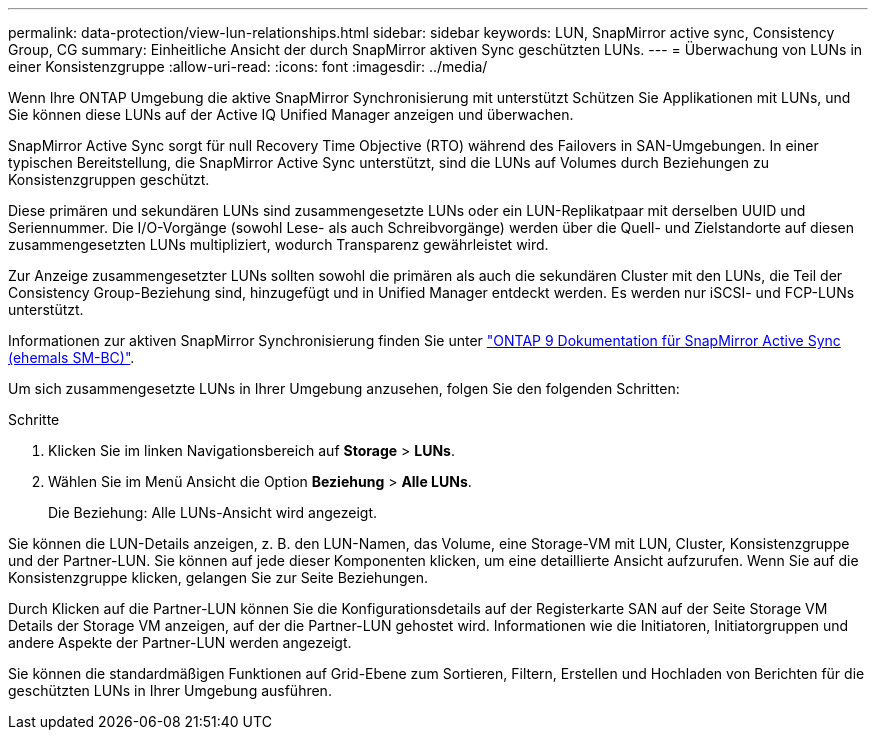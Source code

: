 ---
permalink: data-protection/view-lun-relationships.html 
sidebar: sidebar 
keywords: LUN, SnapMirror active sync, Consistency Group, CG 
summary: Einheitliche Ansicht der durch SnapMirror aktiven Sync geschützten LUNs. 
---
= Überwachung von LUNs in einer Konsistenzgruppe
:allow-uri-read: 
:icons: font
:imagesdir: ../media/


[role="lead"]
Wenn Ihre ONTAP Umgebung die aktive SnapMirror Synchronisierung mit unterstützt
Schützen Sie Applikationen mit LUNs, und Sie können diese LUNs auf der Active IQ Unified Manager anzeigen und überwachen.

SnapMirror Active Sync sorgt für null Recovery Time Objective (RTO) während des Failovers in SAN-Umgebungen. In einer typischen Bereitstellung, die SnapMirror Active Sync unterstützt, sind die LUNs auf Volumes durch Beziehungen zu Konsistenzgruppen geschützt.

Diese primären und sekundären LUNs sind zusammengesetzte LUNs oder ein LUN-Replikatpaar mit derselben UUID und Seriennummer. Die I/O-Vorgänge (sowohl Lese- als auch Schreibvorgänge) werden über die Quell- und Zielstandorte auf diesen zusammengesetzten LUNs multipliziert, wodurch Transparenz gewährleistet wird.

Zur Anzeige zusammengesetzter LUNs sollten sowohl die primären als auch die sekundären Cluster mit den LUNs, die Teil der Consistency Group-Beziehung sind, hinzugefügt und in Unified Manager entdeckt werden. Es werden nur iSCSI- und FCP-LUNs unterstützt.

Informationen zur aktiven SnapMirror Synchronisierung finden Sie unter link:https://docs.netapp.com/us-en/ontap/smbc/index.html["ONTAP 9 Dokumentation für SnapMirror Active Sync (ehemals SM-BC)"].

Um sich zusammengesetzte LUNs in Ihrer Umgebung anzusehen, folgen Sie den folgenden Schritten:

.Schritte
. Klicken Sie im linken Navigationsbereich auf *Storage* > *LUNs*.
. Wählen Sie im Menü Ansicht die Option *Beziehung* > *Alle LUNs*.
+
Die Beziehung: Alle LUNs-Ansicht wird angezeigt.



Sie können die LUN-Details anzeigen, z. B. den LUN-Namen, das Volume, eine Storage-VM mit LUN, Cluster, Konsistenzgruppe und der Partner-LUN. Sie können auf jede dieser Komponenten klicken, um eine detaillierte Ansicht aufzurufen. Wenn Sie auf die Konsistenzgruppe klicken, gelangen Sie zur Seite Beziehungen.

Durch Klicken auf die Partner-LUN können Sie die Konfigurationsdetails auf der Registerkarte SAN auf der Seite Storage VM Details der Storage VM anzeigen, auf der die Partner-LUN gehostet wird. Informationen wie die Initiatoren, Initiatorgruppen und andere Aspekte der Partner-LUN werden angezeigt.

Sie können die standardmäßigen Funktionen auf Grid-Ebene zum Sortieren, Filtern, Erstellen und Hochladen von Berichten für die geschützten LUNs in Ihrer Umgebung ausführen.
